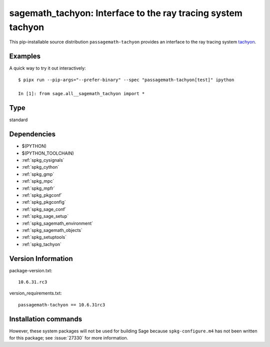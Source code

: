 .. _spkg_sagemath_tachyon:

================================================================================
sagemath_tachyon: Interface to the ray tracing system tachyon
================================================================================


This pip-installable source distribution ``passagemath-tachyon`` provides an interface to
the ray tracing system `tachyon <http://jedi.ks.uiuc.edu/~johns/raytracer/>`_.


Examples
--------

A quick way to try it out interactively::

    $ pipx run --pip-args="--prefer-binary" --spec "passagemath-tachyon[test]" ipython

    In [1]: from sage.all__sagemath_tachyon import *


Type
----

standard


Dependencies
------------

- $(PYTHON)
- $(PYTHON_TOOLCHAIN)
- :ref:`spkg_cysignals`
- :ref:`spkg_cython`
- :ref:`spkg_gmp`
- :ref:`spkg_mpc`
- :ref:`spkg_mpfr`
- :ref:`spkg_pkgconf`
- :ref:`spkg_pkgconfig`
- :ref:`spkg_sage_conf`
- :ref:`spkg_sage_setup`
- :ref:`spkg_sagemath_environment`
- :ref:`spkg_sagemath_objects`
- :ref:`spkg_setuptools`
- :ref:`spkg_tachyon`

Version Information
-------------------

package-version.txt::

    10.6.31.rc3

version_requirements.txt::

    passagemath-tachyon == 10.6.31rc3

Installation commands
---------------------

.. tab:: PyPI:

   .. CODE-BLOCK:: bash

       $ pip install passagemath-tachyon==10.6.31rc3

.. tab:: Sage distribution:

   .. CODE-BLOCK:: bash

       $ sage -i sagemath_tachyon


However, these system packages will not be used for building Sage
because ``spkg-configure.m4`` has not been written for this package;
see :issue:`27330` for more information.
